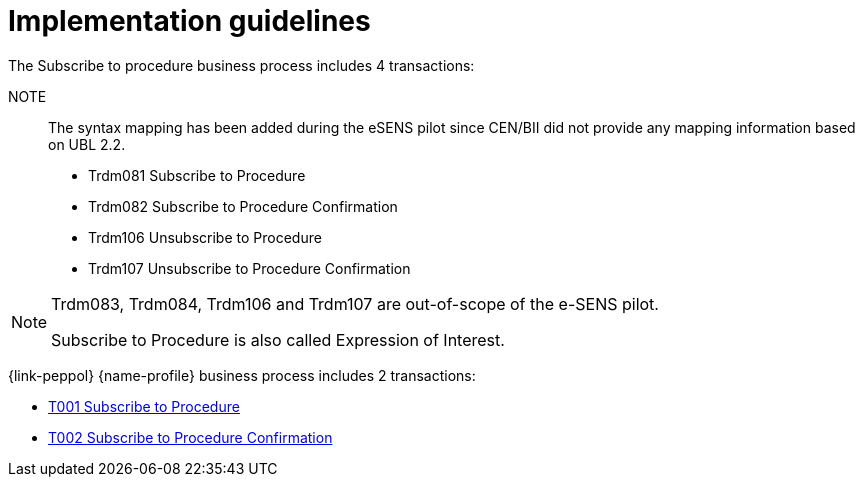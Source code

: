 
= Implementation guidelines

The Subscribe to procedure business process includes 4 transactions:

NOTE:: The syntax mapping has been added during the eSENS pilot since CEN/BII did not provide any mapping information based on UBL 2.2.

* Trdm081 Subscribe to Procedure
* Trdm082 Subscribe to Procedure Confirmation
* Trdm106 Unsubscribe to Procedure
* Trdm107 Unsubscribe to Procedure Confirmation

[NOTE]
====
Trdm083, Trdm084, Trdm106 and Trdm107 are out-of-scope of the e-SENS pilot.

Subscribe to Procedure is also called Expression of Interest.
====

{link-peppol} {name-profile} business process includes 2 transactions:

* link:../../transactions/T001/index.html[T001 Subscribe to Procedure]
* link:../../transactions/T002/index.html[T002 Subscribe to Procedure Confirmation]
